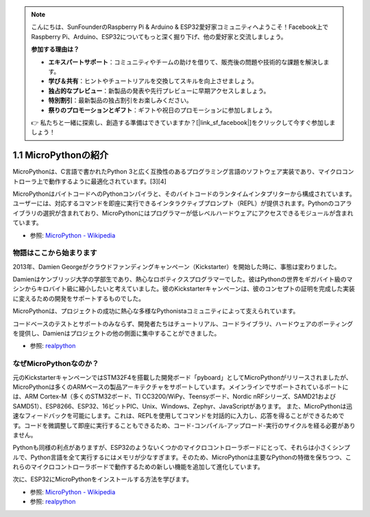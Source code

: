 .. note::

    こんにちは、SunFounderのRaspberry Pi & Arduino & ESP32愛好家コミュニティへようこそ！Facebook上でRaspberry Pi、Arduino、ESP32についてもっと深く掘り下げ、他の愛好家と交流しましょう。

    **参加する理由は？**

    - **エキスパートサポート**：コミュニティやチームの助けを借りて、販売後の問題や技術的な課題を解決します。
    - **学び＆共有**：ヒントやチュートリアルを交換してスキルを向上させましょう。
    - **独占的なプレビュー**：新製品の発表や先行プレビューに早期アクセスしましょう。
    - **特別割引**：最新製品の独占割引をお楽しみください。
    - **祭りのプロモーションとギフト**：ギフトや祝日のプロモーションに参加しましょう。

    👉 私たちと一緒に探索し、創造する準備はできていますか？[|link_sf_facebook|]をクリックして今すぐ参加しましょう！

1.1 MicroPythonの紹介
======================================

MicroPythonは、C言語で書かれたPython 3と広く互換性のあるプログラミング言語のソフトウェア実装であり、マイクロコントローラ上で動作するように最適化されています。[3][4]

MicroPythonはバイトコードへのPythonコンパイラと、そのバイトコードのランタイムインタプリターから構成されています。ユーザーには、対応するコマンドを即座に実行できるインタラクティブプロンプト（REPL）が提供されます。Pythonのコアライブラリの選択が含まれており、MicroPythonにはプログラマーが低レベルハードウェアにアクセスできるモジュールが含まれています。

* 参照: `MicroPython - Wikipedia <https://en.wikipedia.org/wiki/MicroPython>`_

物語はここから始まります
--------------------------------

2013年、Damien Georgeがクラウドファンディングキャンペーン（Kickstarter）を開始した時に、事態は変わりました。

Damienはケンブリッジ大学の学部生であり、熱心なロボティクスプログラマーでした。彼はPythonの世界をギガバイト級のマシンからキロバイト級に縮小したいと考えていました。彼のKickstarterキャンペーンは、彼のコンセプトの証明を完成した実装に変えるための開発をサポートするものでした。

MicroPythonは、プロジェクトの成功に熱心な多様なPythonistaコミュニティによって支えられています。

コードベースのテストとサポートのみならず、開発者たちはチュートリアル、コードライブラリ、ハードウェアのポーティングを提供し、Damienはプロジェクトの他の側面に集中することができました。

* 参照: `realpython <https://realpython.com/micropython/>`_

なぜMicroPythonなのか？
--------------------------

元のKickstarterキャンペーンではSTM32F4を搭載した開発ボード「pyboard」としてMicroPythonがリリースされましたが、MicroPythonは多くのARMベースの製品アーキテクチャをサポートしています。メインラインでサポートされているポートには、ARM Cortex-M（多くのSTM32ボード、TI CC3200/WiPy、Teensyボード、Nordic nRFシリーズ、SAMD21およびSAMD51）、ESP8266、ESP32、16ビットPIC、Unix、Windows、Zephyr、JavaScriptがあります。
また、MicroPythonは迅速なフィードバックを可能にします。これは、REPLを使用してコマンドを対話的に入力し、応答を得ることができるためです。コードを微調整して即座に実行することもできるため、コード-コンパイル-アップロード-実行のサイクルを経る必要がありません。

Pythonも同様の利点がありますが、ESP32のようないくつかのマイクロコントローラボードにとって、それらは小さくシンプルで、Python言語を全て実行するにはメモリが少なすぎます。そのため、MicroPythonは主要なPythonの特徴を保ちつつ、これらのマイクロコントローラボードで動作するための新しい機能を追加して進化しています。

次に、ESP32にMicroPythonをインストールする方法を学びます。

* 参照: `MicroPython - Wikipedia <https://en.wikipedia.org/wiki/MicroPython>`_
* 参照: `realpython <https://realpython.com/micropython/>`_
